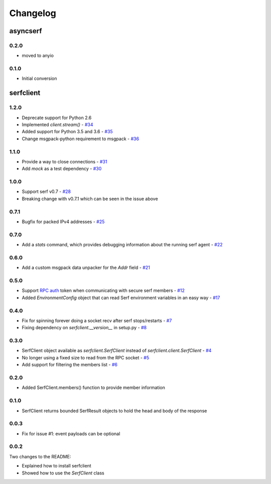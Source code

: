 Changelog
=========

asyncserf
+++++++++

0.2.0
-----

- moved to anyio

0.1.0
-----

- Initial conversion

serfclient
++++++++++

1.2.0
-----

- Deprecate support for Python 2.6
- Implemented `client.stream()` - `#34
  <https://github.com/KushalP/serfclient-py/pull/34>`_
- Added support for Python 3.5 and 3.6 - `#35
  <https://github.com/KushalP/serfclient-py/pull/35>`_
- Change msgpack-python requirement to msgpack - `#36
  <https://github.com/KushalP/serfclient-py/pull/36>`_

1.1.0
-----

- Provide a way to close connections - `#31
  <https://github.com/KushalP/serfclient-py/issues/29>`_
- Add `mock` as a test dependency - `#30
  <https://github.com/KushalP/serfclient-py/issues/30>`_

1.0.0
-----

- Support serf v0.7 - `#28
  <https://github.com/KushalP/serfclient-py/issues/28>`_
- Breaking change with v0.7.1 which can be seen in the issue above

0.7.1
-----

- Bugfix for packed IPv4 addresses - `#25
  <https://github.com/KushalP/serfclient-py/pull/25>`_

0.7.0
-----

- Add a `stats` command, which provides debugging information about
  the running serf agent - `#22
  <https://github.com/KushalP/serfclient-py/pull/22>`_

0.6.0
-----

- Add a custom msgpack data unpacker for the `Addr` field - `#21
  <https://github.com/KushalP/serfclient-py/pull/21>`_

0.5.0
-----

- Support `RPC
  auth <https://serfdom.io/docs/agent/options.html#rpc_auth>`_ token
  when communicating with secure serf members -
  `#12 <https://github.com/KushalP/serfclient-py/pull/12>`_
- Added `EnvironmentConfig` object that can read Serf environment
  variables in an easy way -
  `#17 <https://github.com/KushalP/serfclient-py/pull/17>`_

0.4.0
-----

- Fix for spinning forever doing a socket recv after serf
  stops/restarts - `#7
  <https://github.com/KushalP/serfclient-py/pull/7>`_
- Fixing dependency on `serfclient.__version__` in setup.py - `#8
  <https://github.com/KushalP/serfclient-py/pull/8>`_

0.3.0
-----

- SerfClient object available as `serfclient.SerfClient` instead of
  `serfclient.client.SerfClient` - `#4 <https://github.com/KushalP/serfclient-py/pull/4>`_
- No longer using a fixed size to read from the RPC socket - `#5 <https://github.com/KushalP/serfclient-py/pull/5>`_
- Add support for filtering the members list - `#6 <https://github.com/KushalP/serfclient-py/pull/6>`_

0.2.0
-----

- Added SerfClient.members() function to provide member information

0.1.0
-----

- SerfClient returns bounded SerfResult objects to hold the head
  and body of the response

0.0.3
-----

- Fix for issue #1: event payloads can be optional

0.0.2
-----

Two changes to the README:

- Explained how to install serfclient
- Showed how to use the `SerfClient` class
